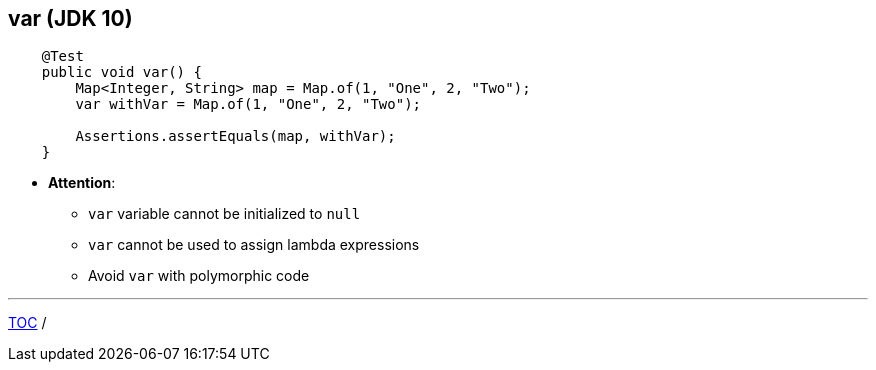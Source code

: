 == var (JDK 10)

--
[source,java,highlight=2..3]
----
    @Test
    public void var() {
        Map<Integer, String> map = Map.of(1, "One", 2, "Two");
        var withVar = Map.of(1, "One", 2, "Two");

        Assertions.assertEquals(map, withVar);
    }
----

** *Attention*:
*** `var` variable cannot be initialized to `null`
*** `var` cannot be used to assign lambda expressions
*** Avoid `var` with polymorphic code

---
link:./00_toc.adoc[TOC] /
